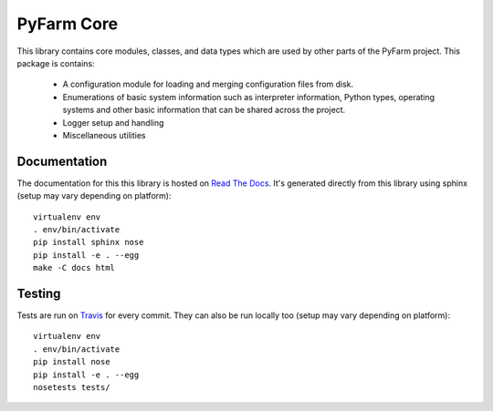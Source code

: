 .. Copyright 2013 Oliver Palmer
..
.. Licensed under the Apache License, Version 2.0 (the "License");
.. you may not use this file except in compliance with the License.
.. You may obtain a copy of the License at
..
..   http://www.apache.org/licenses/LICENSE-2.0
..
.. Unless required by applicable law or agreed to in writing, software
.. distributed under the License is distributed on an "AS IS" BASIS,
.. WITHOUT WARRANTIES OR CONDITIONS OF ANY KIND, either express or implied.
.. See the License for the specific language governing permissions and
.. limitations under the License.

PyFarm Core
===========

.. image:: https://travis-ci.org/pyfarm/pyfarm-core.svg?branch=master
    :target: https://travis-ci.org/pyfarm/pyfarm-core
    :alt: build status (master)

.. image:: https://coveralls.io/repos/pyfarm/pyfarm-core/badge?branch=master
    :target: https://coveralls.io/r/pyfarm/pyfarm-core?branch=master
    :alt: coverage

This library contains core modules, classes, and data types which are
used by other parts of the PyFarm project.  This package is contains:

    * A configuration module for loading and merging configuration
      files from disk.
    * Enumerations of basic system information such as interpreter information,
      Python types, operating systems and other basic information that can
      be shared across the project.
    * Logger setup and handling
    * Miscellaneous utilities


Documentation
-------------

The documentation for this this library is hosted on
`Read The Docs <https://pyfarm.readthedocs.org/projects/pyfarm-core/en/latest/>`_.
It's generated directly from this library using sphinx (setup may vary depending
on platform)::

    virtualenv env
    . env/bin/activate
    pip install sphinx nose
    pip install -e . --egg
    make -C docs html



Testing
-------

Tests are run on `Travis <https://travis-ci.org/pyfarm/pyfarm-core>`_ for
every commit.  They can also be run locally too (setup may vary depending
on platform)::

    virtualenv env
    . env/bin/activate
    pip install nose
    pip install -e . --egg
    nosetests tests/
